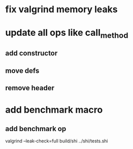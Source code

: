 * fix valgrind memory leaks

* update all ops like call_method
** add constructor
** move defs
** remove header

* add benchmark macro
** add benchmark op

valgrind --leak-check=full build/shi ../shi/tests.shi
